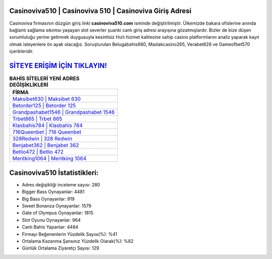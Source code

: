 ﻿Casinoviva510 | Casinoviva 510 | Casinoviva Giriş Adresi
===================================

.. image:: images/casinoviva-giris.jpg
   :width: 600
   
Casinoviva firmasının düzgün giriş linki **casinoviva510.com** isminde değiştirilmiştir. Ülkemizde bakara ofislerine anında bağlantı sağlama sıkıntısı yaşayan slot severler şuanki canlı giriş adresi arayışına gözatmışlardır. Bizler de bize düşen sorumluluğu yerine getirmek duygusuyla kesintisiz Hızlı hizmet kalitesine sahip casino platformlarını analiz yaparak kayıt olmak isteyenlere ön ayak olacağız. Soruşturulan Belugabahis660, Maslakcasino265, Verabet626 ve Gameofbet570 içerikleridir.

`SİTEYE ERİŞİM İÇİN TIKLAYIN! <https://cutt.ly/QwVVg2Vk>`_
==============

.. list-table:: **BAHİS SİTELERİ YENİ ADRES DEĞİŞİKLİKLERİ**
   :widths: 100
   :header-rows: 1

   * - FİRMA
   * - `Maksibet630 | Maksibet 630 <maksibet630-maksibet-630-maksibet-giris-adresi.html>`_
   * - `Betorder125 | Betorder 125 <betorder125-betorder-125-betorder-giris-adresi.html>`_
   * - `Grandpashabet1546 | Grandpashabet 1546 <grandpashabet1546-grandpashabet-1546-grandpashabet-giris-adresi.html>`_	 
   * - `Trbet865 | Trbet 865 <trbet865-trbet-865-trbet-giris-adresi.html>`_	 
   * - `Klasbahis784 | Klasbahis 784 <klasbahis784-klasbahis-784-klasbahis-giris-adresi.html>`_ 
   * - `716Queenbet | 716 Queenbet <716queenbet-716-queenbet-queenbet-giris-adresi.html>`_
   * - `328Redwin | 328 Redwin <328redwin-328-redwin-redwin-giris-adresi.html>`_	 
   * - `Benjabet362 | Benjabet 362 <benjabet362-benjabet-362-benjabet-giris-adresi.html>`_
   * - `Betlio472 | Betlio 472 <betlio472-betlio-472-betlio-giris-adresi.html>`_
   * - `Meritking1064 | Meritking 1064 <meritking1064-meritking-1064-meritking-giris-adresi.html>`_
	 
Casinoviva510 İstatistikleri:
===================================	 
* Adres değişikliği inceleme sayısı: 280
* Bigger Bass Oynayanlar: 4481
* Big Bass Oynayanlar: 919
* Sweet Bonanza Oynayanlar: 1579
* Gate of Olympus Oynayanlar: 1815
* Slot Oyunu Oynayanlar: 964
* Canlı Bahis Yapanlar: 4484
* Firmayı Beğenenlerin Yüzdelik Sayısı(%): %41
* Ortalama Kazanma Şansınız Yüzdelik Olarak(%): %82
* Günlük Ortalama Ziyaretçi Sayısı: 129
